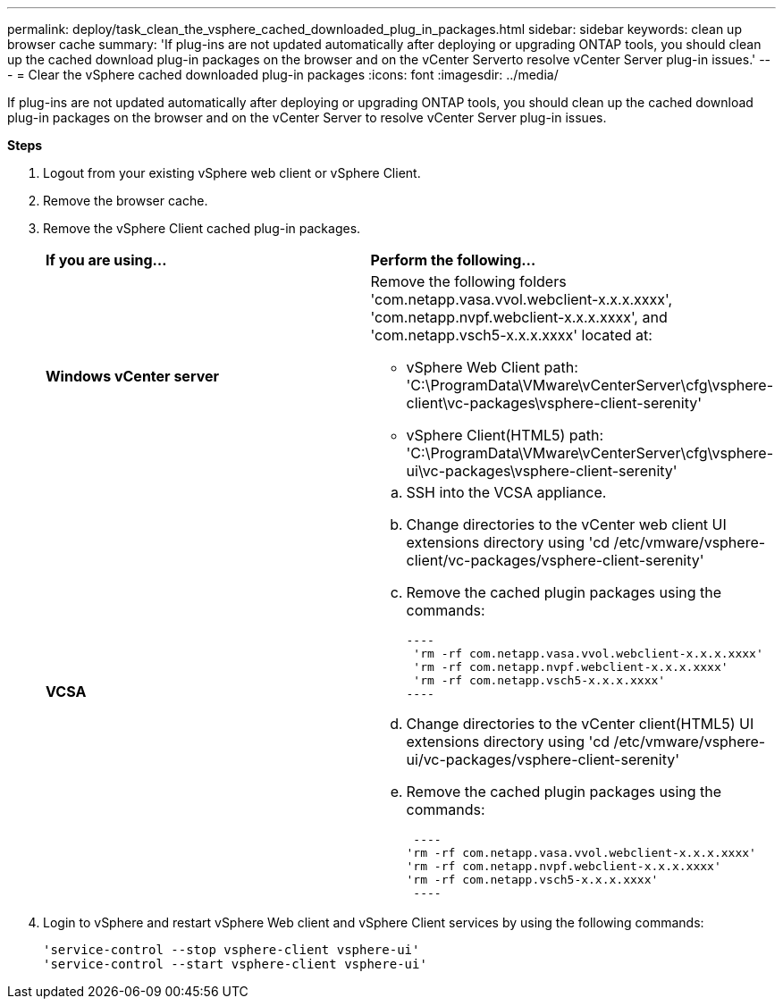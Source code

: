 ---
permalink: deploy/task_clean_the_vsphere_cached_downloaded_plug_in_packages.html
sidebar: sidebar
keywords: clean up browser cache
summary: 'If plug-ins are not updated automatically after deploying or upgrading ONTAP tools, you should clean up the cached download plug-in packages on the browser and on the vCenter Serverto resolve vCenter Server plug-in issues.'
---
= Clear the vSphere cached downloaded plug-in packages
:icons: font
:imagesdir: ../media/

[.lead]
If plug-ins are not updated automatically after deploying or upgrading ONTAP tools, you should clean up the cached download plug-in packages on the browser and on the vCenter Server to resolve vCenter Server plug-in issues.

*Steps*

. Logout from your existing vSphere web client or vSphere Client.
. Remove the browser cache.
. Remove the vSphere Client cached plug-in packages.
+
|===
| *If you are using...*| *Perform the following...*
a|
*Windows vCenter server*
a|
Remove the following folders 'com.netapp.vasa.vvol.webclient-x.x.x.xxxx', 'com.netapp.nvpf.webclient-x.x.x.xxxx', and 'com.netapp.vsch5-x.x.x.xxxx' located at:

 ** vSphere Web Client path: 'C:\ProgramData\VMware\vCenterServer\cfg\vsphere-client\vc-packages\vsphere-client-serenity'
 ** vSphere Client(HTML5) path: 'C:\ProgramData\VMware\vCenterServer\cfg\vsphere-ui\vc-packages\vsphere-client-serenity'

a|
*VCSA*
a|

 .. SSH into the VCSA appliance.
 .. Change directories to the vCenter web client UI extensions directory using 'cd /etc/vmware/vsphere-client/vc-packages/vsphere-client-serenity'
 .. Remove the cached plugin packages using the commands:

 ----
  'rm -rf com.netapp.vasa.vvol.webclient-x.x.x.xxxx'
  'rm -rf com.netapp.nvpf.webclient-x.x.x.xxxx'
  'rm -rf com.netapp.vsch5-x.x.x.xxxx'
 ----

 .. Change directories to the vCenter client(HTML5) UI extensions directory using 'cd /etc/vmware/vsphere-ui/vc-packages/vsphere-client-serenity'
 .. Remove the cached plugin packages using the commands:

 ----
'rm -rf com.netapp.vasa.vvol.webclient-x.x.x.xxxx'
'rm -rf com.netapp.nvpf.webclient-x.x.x.xxxx'
'rm -rf com.netapp.vsch5-x.x.x.xxxx'
 ----
|===

. Login to vSphere and restart vSphere Web client and vSphere Client services by using the following commands:
+
----
'service-control --stop vsphere-client vsphere-ui'
'service-control --start vsphere-client vsphere-ui'
----
